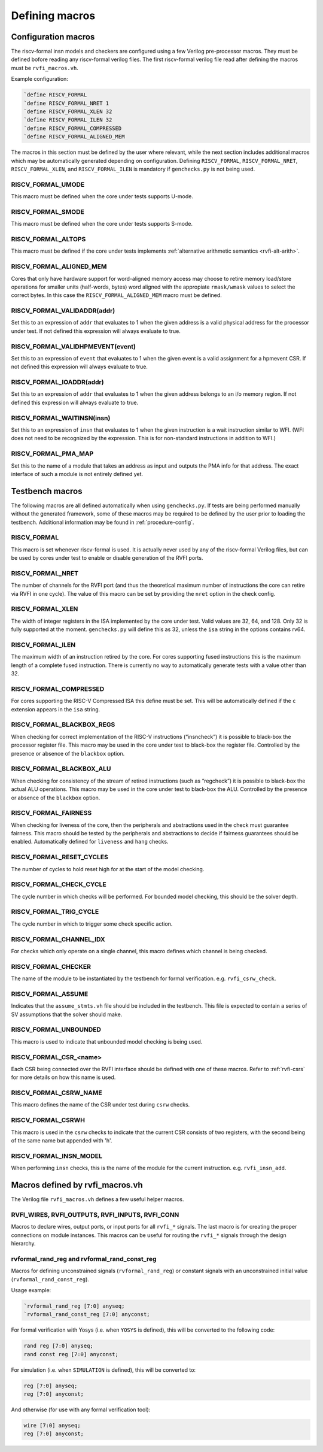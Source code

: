 Defining macros
~~~~~~~~~~~~~~~

Configuration macros
====================

The riscv-formal insn models and checkers are configured using a few
Verilog pre-processor macros. They must be defined bofore reading any
riscv-formal verilog files. The first riscv-formal verilog file read
after defining the macros must be ``rvfi_macros.vh``.

Example configuration:

.. code-block:: systemverilog

   `define RISCV_FORMAL
   `define RISCV_FORMAL_NRET 1
   `define RISCV_FORMAL_XLEN 32
   `define RISCV_FORMAL_ILEN 32
   `define RISCV_FORMAL_COMPRESSED
   `define RISCV_FORMAL_ALIGNED_MEM

The macros in this section must be defined by the user where relevant,
while the next section includes additional macros which may be
automatically generated depending on configuration. Defining
``RISCV_FORMAL``, ``RISCV_FORMAL_NRET``, ``RISCV_FORMAL_XLEN``, and
``RISCV_FORMAL_ILEN`` is mandatory if ``genchecks.py`` is not being
used.

RISCV_FORMAL_UMODE
------------------

This macro must be defined when the core under tests supports U-mode.

RISCV_FORMAL_SMODE
------------------

This macro must be defined when the core under tests supports S-mode.

RISCV_FORMAL_ALTOPS
-------------------

This macro must be defined if the core under tests implements :ref:`alternative
arithmetic semantics <rvfi-alt-arith>`.

RISCV_FORMAL_ALIGNED_MEM
------------------------

Cores that only have hardware support for word-aligned memory access may
choose to retire memory load/store operations for smaller units
(half-words, bytes) word aligned with the appropiate ``rmask/wmask``
values to select the correct bytes. In this case the
``RISCV_FORMAL_ALIGNED_MEM`` macro must be defined.

RISCV_FORMAL_VALIDADDR(addr)
----------------------------

Set this to an expression of ``addr`` that evaluates to 1 when the given
address is a valid physical address for the processor under test. If not
defined this expression will always evaluate to true.

RISCV_FORMAL_VALIDHPMEVENT(event)
---------------------------------

Set this to an expression of ``event`` that evaluates to 1 when the
given event is a valid assignment for a hpmevent CSR. If not defined
this expression will always evaluate to true.

RISCV_FORMAL_IOADDR(addr)
-------------------------

Set this to an expression of ``addr`` that evaluates to 1 when the given
address belongs to an i/o memory region.  If not defined this expression
will always evaluate to true.

RISCV_FORMAL_WAITINSN(insn)
---------------------------

Set this to an expression of ``insn`` that evaluates to 1 when the given
instruction is a wait instruction similar to WFI. (WFI does not need to
be recognized by the expression. This is for non-standard instructions
in addition to WFI.)

RISCV_FORMAL_PMA_MAP
--------------------

Set this to the name of a module that takes an address as input and
outputs the PMA info for that address. The exact interface of such a
module is not entirely defined yet.

Testbench macros
================

The following macros are all defined automatically when using
``genchecks.py``. If tests are being performed manually without the
generated framework, some of these macros may be required to be defined
by the user prior to loading the testbench. Additional information may
be found in :ref:`procedure-config`.

RISCV_FORMAL
------------

This macro is set whenever riscv-formal is used. It is actually never
used by any of the riscv-formal Verilog files, but can be used by cores
under test to enable or disable generation of the RVFI ports.

RISCV_FORMAL_NRET
-----------------

The number of channels for the RVFI port (and thus the theoretical
maximum number of instructions the core can retire via RVFI in one
cycle). The value of this macro can be set by providing the ``nret``
option in the check config.

RISCV_FORMAL_XLEN
-----------------

The width of integer registers in the ISA implemented by the core under
test. Valid values are 32, 64, and 128. Only 32 is fully supported at
the moment. ``genchecks.py`` will define this as 32, unless the ``isa``
string in the options contains rv64.

RISCV_FORMAL_ILEN
-----------------

The maximum width of an instruction retired by the core. For cores
supporting fused instructions this is the maximum length of a complete
fused instruction. There is currently no way to automatically generate
tests with a value other than 32.

RISCV_FORMAL_COMPRESSED
-----------------------

For cores supporting the RISC-V Compressed ISA this define must be set.
This will be automatically defined if the ``c`` extension appears in the
``isa`` string.

RISCV_FORMAL_BLACKBOX_REGS
--------------------------

When checking for correct implementation of the RISC-V instructions
(“insncheck”) it is possible to black-box the processor register file.
This macro may be used in the core under test to black-box the register
file. Controlled by the presence or absence of the ``blackbox`` option.

RISCV_FORMAL_BLACKBOX_ALU
-------------------------

When checking for consistency of the stream of retired instructions
(such as “regcheck”) it is possible to black-box the actual ALU
operations. This macro may be used in the core under test to black-box
the ALU. Controlled by the presence or absence of the ``blackbox``
option.

RISCV_FORMAL_FAIRNESS
---------------------

When checking for liveness of the core, then the peripherals and
abstractions used in the check must guarantee fairness. This macro
should be tested by the peripherals and abstractions to decide if
fairness guarantees should be enabled. Automatically defined for
``liveness`` and ``hang`` checks.

RISCV_FORMAL_RESET_CYCLES
-------------------------

The number of cycles to hold reset high for at the start of the model
checking.

RISCV_FORMAL_CHECK_CYCLE
------------------------

The cycle number in which checks will be performed. For bounded model
checking, this should be the solver depth.

RISCV_FORMAL_TRIG_CYCLE
-----------------------

The cycle number in which to trigger some check specific action.

RISCV_FORMAL_CHANNEL_IDX
------------------------

For checks which only operate on a single channel, this macro defines
which channel is being checked.

RISCV_FORMAL_CHECKER
--------------------

The name of the module to be instantiated by the testbench for formal
verification. e.g. ``rvfi_csrw_check``.

RISCV_FORMAL_ASSUME
-------------------

Indicates that the ``assume_stmts.vh`` file should be included in the
testbench. This file is expected to contain a series of SV assumptions
that the solver should make.

RISCV_FORMAL_UNBOUNDED
----------------------

This macro is used to indicate that unbounded model checking is being
used.

RISCV_FORMAL_CSR\_<name>
------------------------

Each CSR being connected over the RVFI interface should be defined with
one of these macros. Refer to :ref:`rvfi-csrs` for more details
on how this name is used.

RISCV_FORMAL_CSRW_NAME
----------------------

This macro defines the name of the CSR under test during ``csrw``
checks.

RISCV_FORMAL_CSRWH
------------------

This macro is used in the ``csrw`` checks to indicate that the current
CSR consists of two registers, with the second being of the same name
but appended with 'h'.

RISCV_FORMAL_INSN_MODEL
-----------------------

When performing ``insn`` checks, this is the name of the module for the
current instruction. e.g. ``rvfi_insn_add``.

Macros defined by rvfi_macros.vh
================================

The Verilog file ``rvfi_macros.vh`` defines a few useful helper macros.

RVFI_WIRES, RVFI_OUTPUTS, RVFI_INPUTS, RVFI_CONN
------------------------------------------------

Macros to declare wires, output ports, or input ports for all ``rvfi_*``
signals. The last macro is for creating the proper connections on module
instances. This macros can be useful for routing the ``rvfi_*`` signals
through the design hierarchy.

rvformal_rand_reg and rvformal_rand_const_reg
---------------------------------------------

Macros for defining unconstrained signals (``rvformal_rand_reg``) or
constant signals with an unconstrained initial value
(``rvformal_rand_const_reg``).

Usage example:

.. code-block:: systemverilog

   `rvformal_rand_reg [7:0] anyseq;
   `rvformal_rand_const_reg [7:0] anyconst;

For formal verification with Yosys (i.e. when ``YOSYS`` is defined),
this will be converted to the following code:

.. code-block:: systemverilog

   rand reg [7:0] anyseq;
   rand const reg [7:0] anyconst;

For simulation (i.e. when ``SIMULATION`` is defined), this will be
converted to:

.. code-block:: systemverilog

   reg [7:0] anyseq;
   reg [7:0] anyconst;

And otherwise (for use with any formal verification tool):

.. code-block:: systemverilog

   wire [7:0] anyseq;
   reg [7:0] anyconst;
